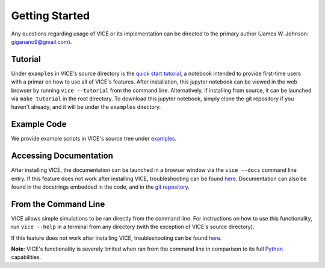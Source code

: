 
Getting Started 
===============
Any questions regarding usage of VICE or its implementation can be directed 
to the primary author (James W. Johnson: giganano9@gmail.com). 

Tutorial 
--------
Under ``examples`` in VICE's source directory is the `quick start tutorial`__, 
a notebook intended to provide first-time users with a primar on how to use 
all of VICE's features. After installation, this jupyter notebook can be 
viewed in the web browser by running ``vice --tutorial`` from the command 
line. Alternatively, if installing from source, it can be launched via 
``make tutorial`` in the root directory. To download this jupyter notebook, 
simply clone the git repository if you haven't already, and it will be under 
the ``examples`` directory. 

__ tutorial_ 
.. _tutorial: https://github.com/giganano/VICE/blob/master/examples/QuickStartTutorial.ipynb


Example Code
------------
We provide example scripts in VICE's source tree under examples_. 

.. _examples: https://github.com/giganano/VICE/tree/master/examples


Accessing Documentation 
-----------------------
After installing VICE, the documentation can be launched in a browser window 
via the ``vice --docs`` command line entry. If this feature does not work 
after installing VICE, troubleshooting can be found `here`__. Documentation 
can also be found in the docstrings embedded in the code, and in the 
`git repository`__. 

__ troubleshooting_ 
__ repo_ 
.. _troubleshooting: https://github.com/giganano/VICE/blob/master/docs/src/install.rst#troubleshooting-your-build
.. _repo: https://github.com/giganano/VICE.git 


From the Command Line 
---------------------
VICE allows simple simulations to be ran directly from the command line. 
For instructions on how to use this functionality, run ``vice --help`` in a 
terminal from any directory (with the exception of VICE's source directory). 

If this feature does not work after installing VICE, troubleshooting can be 
found `here`__. 

**Note**: VICE's functionality is severely limited when ran from the command 
line in comparison to its full Python_ capabilities. 

__ troubleshooting_
.. _Python: https://www.python.org/ 
